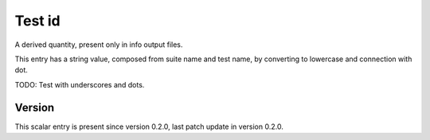 ..
   Copyright (c) 2021 Cisco and/or its affiliates.
   Licensed under the Apache License, Version 2.0 (the "License");
   you may not use this file except in compliance with the License.
   You may obtain a copy of the License at:
..
       http://www.apache.org/licenses/LICENSE-2.0
..
   Unless required by applicable law or agreed to in writing, software
   distributed under the License is distributed on an "AS IS" BASIS,
   WITHOUT WARRANTIES OR CONDITIONS OF ANY KIND, either express or implied.
   See the License for the specific language governing permissions and
   limitations under the License.


Test id
^^^^^^^

A derived quantity, present only in info output files.

This entry has a string value, composed from suite name and test name,
by converting to lowercase and connection with dot.

TODO: Test with underscores and dots.

Version
~~~~~~~

This scalar entry is present since version 0.2.0,
last patch update in version 0.2.0.
